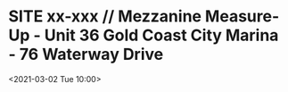 * SITE xx-xxx // Mezzanine Measure-Up - Unit 36 Gold Coast City Marina - 76 Waterway Drive
:PROPERTIES:
:Created: [2021-03-01 Mon 14:47]
:CATEGORY: xx-xxx
:ID:       12db9569-1ad2-45b2-90fe-9f98094e4862
:END:
<2021-03-02 Tue 10:00>

